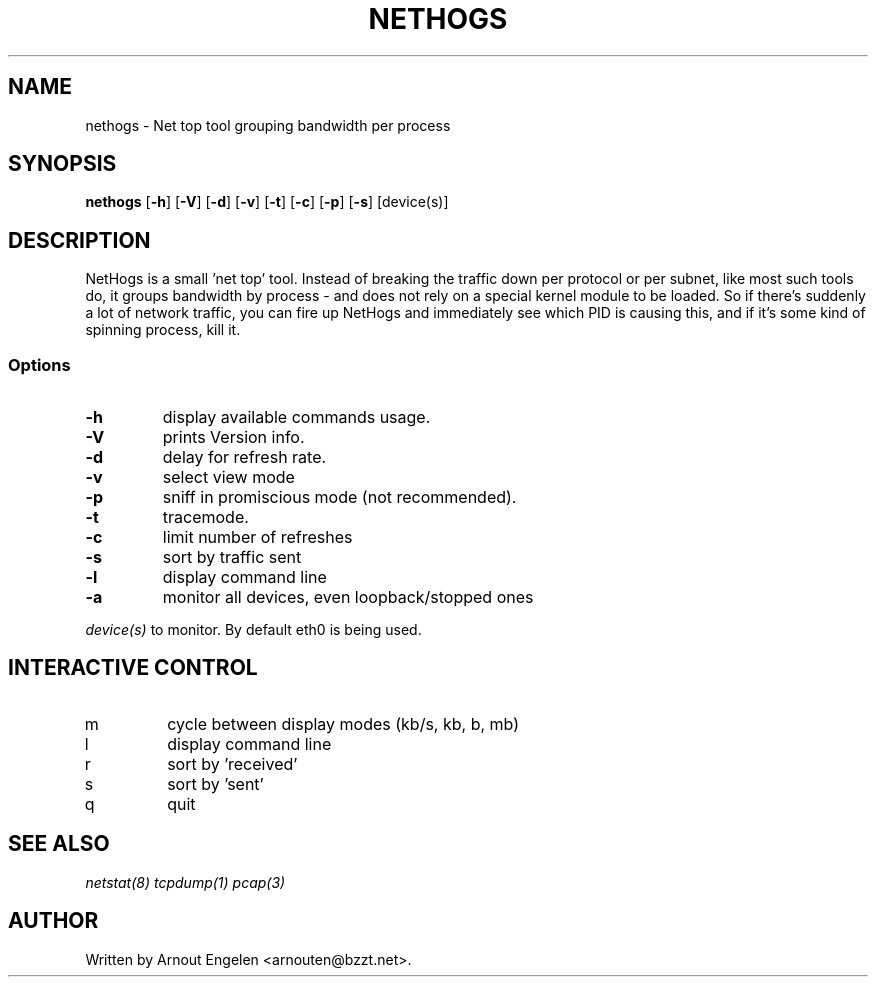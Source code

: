 .\" This page Copyright (C) 2004 Fabian Frederick <fabian.frederick@gmx.fr>
.\" Content based on Nethogs homepage by Arnout Engelen
.TH NETHOGS 8 "14 February 2004"
.SH NAME
nethogs \- Net top tool grouping bandwidth per process
.SH SYNOPSIS
.ft B
.B nethogs
.RB [ "\-h" ]
.RB [ "\-V" ] 
.RB [ "\-d" ]
.RB [ "\-v" ]
.RB [ "\-t" ]
.RB [ "\-c" ]
.RB [ "\-p" ]
.RB [ "\-s" ]
.RI [device(s)]
.SH DESCRIPTION
NetHogs is a small 'net top' tool. Instead of breaking the traffic down per protocol or per subnet, like most such tools do, it groups bandwidth by process - and does not rely on a special kernel module to be loaded. So if there's suddenly a lot of network traffic, you can fire up NetHogs and immediately see which PID is causing this, and if it's some kind of spinning process, kill it. 

.SS Options
.TP
\fB-h\fP
display available commands usage.
.TP
\fB-V\fP
prints Version info.
.TP
\fB-d\fP
delay for refresh rate.
.TP
\fB-v\fP
select view mode
.TP
\fB-p\fP
sniff in promiscious mode (not recommended).
.TP
\fB-t\fP
tracemode.
.TP
\fB-c\fP
limit number of refreshes
.TP
\fB-s\fP
sort by traffic sent
.TP
\fB-l\fP
display command line
.TP
\fB-a\fP
monitor all devices, even loopback/stopped ones
.PP
.I device(s)
to monitor. By default eth0 is being used.

.SH "INTERACTIVE CONTROL"
.TP
m
cycle between display modes (kb/s, kb, b, mb)
.TP
l
display command line
.TP
r
sort by 'received'
.TP
s
sort by 'sent'
.TP
q
quit
.RE
.SH "SEE ALSO"
.I netstat(8) tcpdump(1) pcap(3)
.SH AUTHOR
.nf
Written by Arnout Engelen <arnouten@bzzt.net>.
